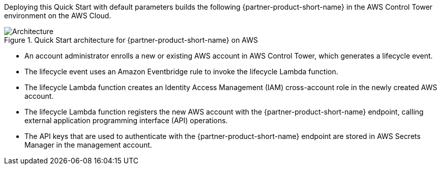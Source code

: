 :xrefstyle: short

Deploying this Quick Start with default parameters builds the following {partner-product-short-name} in the AWS Control Tower environment on the AWS Cloud.

// Replace this example diagram with your own. Follow our wiki guidelines: https://w.amazon.com/bin/view/AWS_Quick_Starts/Process_for_PSAs/#HPrepareyourarchitecturediagram. Upload your source PowerPoint file to the GitHub {deployment name}/docs/images/ directory in this repo. 

[#architecture1]
.Quick Start architecture for {partner-product-short-name} on AWS
image::../images/cloud-one-conformity-architecture-diagram.png[Architecture]

* An account administrator enrolls a new or existing AWS account in AWS Control Tower, which generates a lifecycle event.
* The lifecycle event uses an Amazon Eventbridge rule to invoke the lifecycle Lambda function.
* The lifecycle Lambda function creates an Identity Access Management (IAM) cross-account role in the newly created AWS account.
* The lifecycle Lambda function registers the new AWS account with the {partner-product-short-name} endpoint, calling external application programming interface (API) operations.
* The API keys that are used to authenticate with the {partner-product-short-name} endpoint are stored in AWS Secrets Manager in the management account.

// Original
//* Admin enrolls new or existing AWS accounts into AWS Control Tower, which generates Lifecycle event with new account details.
//* The Lifecycle event triggers the Lifecycle Lambda function via the EventBridge rule to set up the new CloudOne integrations.
//* Lifecycle Lambda function assumes the role into newly created AWS account and creates a cross-account IAM role and registers the new AWS Account with CloudOne Conformity endpoint, calling external APIs.
//* The API keys used to authenticate with the CloudOne endpoint are stored in the Secrets Manager in the Management account.